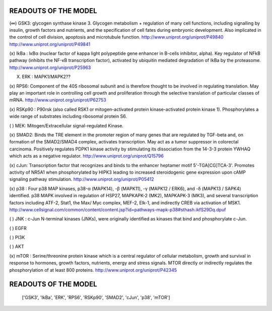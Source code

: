 READOUTS OF THE MODEL
#####################

(∞) GSK3: glycogen synthase kinase 3. Glycogen metabolism + regulation of many cell functions,
including signalling by insulin, growth factors and nutrients, 
and the specification of cell fates during embryonic development. 
Also implicated in the control of cell division, apoptosis and microtubule function.
http://www.uniprot.org/uniprot/P49840
http://www.uniprot.org/uniprot/P49841

(x) IkBa : IκBα (nuclear factor of kappa light polypeptide gene enhancer in B-cells inhibitor, alpha). 
Key regulator of NFkB pathway (inhibits the NF-κB transcription factor), activated by ubiquitin mediated degradation of IkBa by the proteasome.
http://www.uniprot.org/uniprot/P25963

(X) ERK : MAPK1/MAPK2??

(x) RPS6: Component of the 40S ribosomal subunit and is therefore thought to be involved in regulating translation.
May play an important role in controlling cell growth and proliferation through the selective translation of 
particular classes of mRNA.
http://www.uniprot.org/uniprot/P62753

(x) RSKp90 : P90rsk (also called RSK1 or mitogen-activated protein kinase-activated protein kinase 1). 
Phosphorylates a wide range of substrates including ribosomal protein S6.

( ) MEK: Mitogen/Extracellular signal-regulated Kinase. 

(x) SMAD2: Binds the TRE element in the promoter region of many genes that are regulated by TGF-beta and, 
on formation of the SMAD2/SMAD4 complex, activates transcription. May act as a tumor suppressor in colorectal 
carcinoma. Positively regulates PDPK1 kinase activity by stimulating its dissociation from the 14-3-3 protein
YWHAQ which acts as a negative regulator.
http://www.uniprot.org/uniprot/Q15796

(x) cJun: Transcription factor that recognizes and binds to the enhancer heptamer motif 5'-TGA[CG]TCA-3'. 
Promotes activity of NR5A1 when phosphorylated by HIPK3 leading to increased steroidogenic gene expression 
upon cAMP signaling pathway stimulation.
http://www.uniprot.org/uniprot/P05412

(x) p38 : Four p38 MAP kinases, p38-α (MAPK14), -β (MAPK11), -γ (MAPK12 / ERK6), and -δ (MAPK13 / SAPK4) identified.
p38 MAPK involved in regulation of HSP27, MAPKAPK-2 (MK2), MAPKAPK-3 (MK3), and several transcription factors 
including ATF-2, Stat1, the Max/ Myc complex, MEF-2, Elk-1, and indirectly CREB via activation of MSK1. 
http://www.cellsignal.com/common/content/content.jsp?id=pathways-mapk-p38#sthash.ikfS29Dq.dpuf


( ) JNK : c-Jun N-terminal kinases (JNKs), were originally identified as kinases that bind and phosphorylate c-Jun.

( ) EGFR

( ) PI3K

( ) AKT

(x) mTOR : Serine/threonine protein kinase which is a central regulator of cellular metabolism, growth and survival 
in response to hormones, growth factors, nutrients, energy and stress signals. 
MTOR directly or indirectly regulates the phosphorylation of at least 800 proteins. 
http://www.uniprot.org/uniprot/P42345


READOUTS OF THE MODEL
#####################

 ['GSK3', 'IkBa',  'ERK', 'RPS6', 'RSKp90', 'SMAD2', 'cJun', 'p38', 'mTOR'] 






